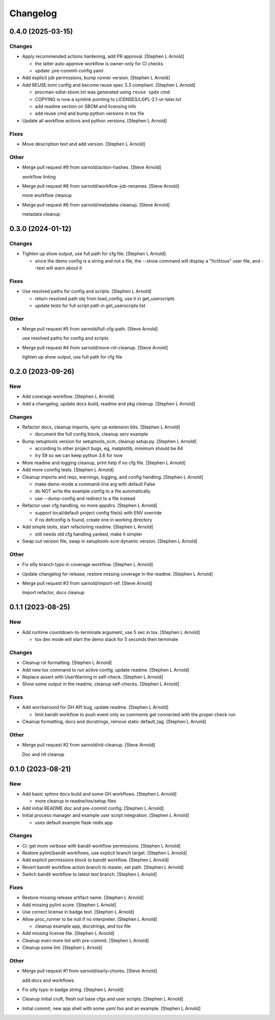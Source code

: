 Changelog
=========


0.4.0 (2025-03-15)
------------------

Changes
~~~~~~~
- Apply recommended actions hardening, add PR approval. [Stephen L
  Arnold]

  * the latter auto-approve workflow is owner-only for CI checks
  * update .pre-commit-config.yaml
- Add explicit job permissions, bump runner version. [Stephen L Arnold]
- Add REUSE.toml config and become reuse spec 3.3 compliant. [Stephen L
  Arnold]

  * procman-sdist-sbom.txt was generated using ``reuse spdx`` cmd
  * COPYING is now a symlink pointing to LICENSES/LGPL-2.1-or-later.txt
  * add readme section on SBOM and licensing info
  * add reuse cmd and bump python versions in tox file
- Update all workflow actions and python versions. [Stephen L Arnold]

Fixes
~~~~~
- Move description text and add version. [Stephen L Arnold]

Other
~~~~~
- Merge pull request #9 from sarnold/action-hashes. [Steve Arnold]

  workflow linting
- Merge pull request #8 from sarnold/workflow-job-renames. [Steve
  Arnold]

  more workflow cleanup
- Merge pull request #6 from sarnold/metadata-cleanup. [Steve Arnold]

  metadata cleanup


0.3.0 (2024-01-12)
------------------

Changes
~~~~~~~
- Tighten up show output, use full path for cfg file. [Stephen L Arnold]

  * since the demo config is a string and not a file, the --show command
    will display a "fictitious" user file, and --test will warn about it

Fixes
~~~~~
- Use resolved paths for config and scripts. [Stephen L Arnold]

  * return resolved path obj from load_config, use it in get_userscripts
  * update tests for full script path in get_userscripts list

Other
~~~~~
- Merge pull request #5 from sarnold/full-cfg-path. [Steve Arnold]

  use resolved paths for config and scripts
- Merge pull request #4 from sarnold/more-nit-cleanup. [Steve Arnold]

  tighten up show output, use full path for cfg file


0.2.0 (2023-09-26)
------------------

New
~~~
- Add coverage workflow. [Stephen L Arnold]
- Add a changelog, update docs build, readme and pkg cleanup. [Stephen L
  Arnold]

Changes
~~~~~~~
- Refactor docs, cleanup imports, sync up extension bits. [Stephen L
  Arnold]

  * document the full config block, cleanup serv example
- Bump setuptools version for setuptools_scm, cleanup setup.py. [Stephen
  L Arnold]

  * according to other project bugs, eg, matplotlib, minimum should be 64
  * try 59 so we can keep python 3.6 for now
- More readme and logging cleanup, print help if no cfg file. [Stephen L
  Arnold]
- Add more connfig tests. [Stephen L Arnold]
- Cleanup imports and reqs, warnings, logging, and config handling.
  [Stephen L Arnold]

  * make demo-mode a command-line arg with default False
  * do NOT write the example config to a file automatically
  * use --dump-config and redirect to a file instead
- Refactor user cfg  handling, no more appdirs. [Stephen L Arnold]

  * support local/default project config file(s) with ENV override
  * if no defconfig is found, create one in working directory
- Add simple tests, start refactoring readme. [Stephen L Arnold]

  * still needs old cfg handling yanked, make it simpler
- Swap out version file, swap in setuptools-scm dynamic version.
  [Stephen L Arnold]

Other
~~~~~
- Fix silly branch typo in coverage workflow. [Stephen L Arnold]
- Update changelog for release, restore missing coverage in the readme.
  [Stephen L Arnold]
- Merge pull request #3 from sarnold/import-ref. [Steve Arnold]

  Import refactor, docs cleanup


0.1.1 (2023-08-25)
------------------

New
~~~
- Add runtime countdown-to-terminate argument, use 5 sec in tox.
  [Stephen L Arnold]

  * tox dev mode will start the demo stack for 5 seconds then terminate

Changes
~~~~~~~
- Cleanup rst formatting. [Stephen L Arnold]
- Add new tox command to run active config, update readme. [Stephen L
  Arnold]
- Replace assert with UserWarning in self-check. [Stephen L Arnold]
- Show some output in the readme, cleanup self-checks. [Stephen L
  Arnold]

Fixes
~~~~~
- Add worrkaround for GH API bug, update readme. [Stephen L Arnold]

  * limit bandit workflow to push event only so comments get connected
    with the proper check run
- Cleanup formatting, docs and docstrings, remove static default_tag.
  [Stephen L Arnold]

Other
~~~~~
- Merge pull request #2 from sarnold/nit-cleanup. [Steve Arnold]

  Doc and nit cleanup


0.1.0 (2023-08-21)
------------------

New
~~~
- Add basic sphinx docs build and some GH workflows. [Stephen L Arnold]

  * more cleanup in readne/tox/setup files
- Add initial README doc and pre-commit config. [Stephen L Arnold]
- Initial process manager and example user script integration. [Stephen
  L Arnold]

  * uses default example flask-redis app

Changes
~~~~~~~
- Ci: get more verbose with bandit workflow permissions. [Stephen L
  Arnold]
- Restore pylint/bandit workflows, use explicit branch target. [Stephen
  L Arnold]
- Add explicit permissions block to bandit workflow. [Stephen L Arnold]
- Revert bandit workflow action branch to master, set path. [Stephen L
  Arnold]
- Switch bandit workflow to latest test branch. [Stephen L Arnold]

Fixes
~~~~~
- Restore missing release artifact name. [Stephen L Arnold]
- Add missing pylint score. [Stephen L Arnold]
- Use correct license in badge text. [Stephen L Arnold]
- Allow proc_runner to be null if no interpreter. [Stephen L Arnold]

  * cleanup example app, docstrings, and tox file
- Add missing license file. [Stephen L Arnold]
- Cleanup even more lint with pre-commit. [Stephen L Arnold]
- Cleanup some lint. [Stephen L Arnold]

Other
~~~~~
- Merge pull request #1 from sarnold/early-chores. [Steve Arnold]

  add docs and workflows
- Fix silly typo in badge string. [Stephen L Arnold]
- Cleanup initial cruft, flesh out base cfgs and user scripts. [Stephen
  L Arnold]
- Initial commit, new app shell with some yaml foo and an example.
  [Stephen L Arnold]
